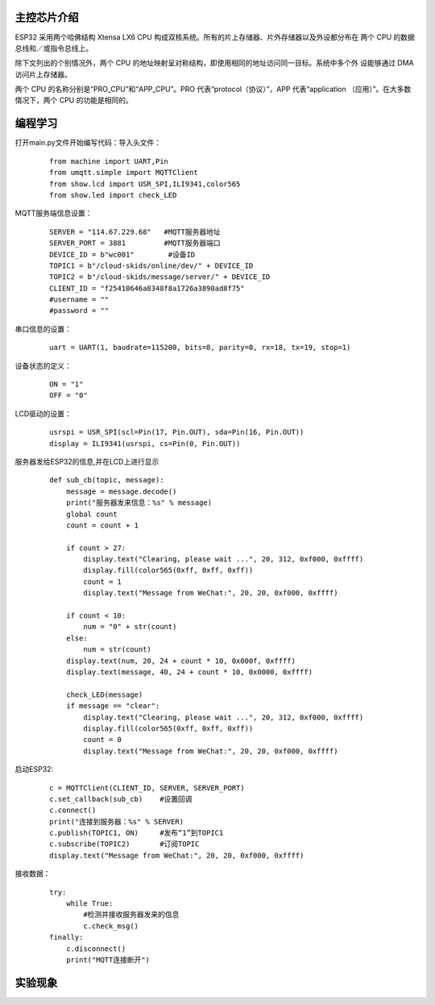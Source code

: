 主控芯片介绍
------------------
ESP32 采用两个哈佛结构 Xtensa LX6 CPU 构成双核系统。所有的片上存储器、片外存储器以及外设都分布在 两个 CPU 的数据总线和／或指令总线上。

除下文列出的个别情况外，两个 CPU 的地址映射呈对称结构，即使用相同的地址访问同一目标。系统中多个外 设能够通过 DMA 访问片上存储器。

两个 CPU 的名称分别是“PRO_CPU”和“APP_CPU”。PRO 代表“protocol（协议）”，APP 代表“application （应用）”。在大多数情况下，两个 CPU 的功能是相同的。

编程学习
------------------
打开main.py文件开始编写代码：导入头文件：
 ::

    from machine import UART,Pin
    from umqtt.simple import MQTTClient
    from show.lcd import USR_SPI,ILI9341,color565
    from show.led import check_LED

MQTT服务端信息设置：
 ::

    SERVER = "114.67.229.68"   #MQTT服务器地址
    SERVER_PORT = 3881         #MQTT服务器端口
    DEVICE_ID = b"wc001"        #设备ID
    TOPIC1 = b"/cloud-skids/online/dev/" + DEVICE_ID
    TOPIC2 = b"/cloud-skids/message/server/" + DEVICE_ID
    CLIENT_ID = "f25410646a8348f8a1726a3890ad8f75"
    #username = ""
    #password = ""

串口信息的设置：
 ::

    uart = UART(1, baudrate=115200, bits=8, parity=0, rx=18, tx=19, stop=1)

设备状态的定义：
 ::

    ON = "1"
    OFF = "0"

LCD驱动的设置：
 ::

    usrspi = USR_SPI(scl=Pin(17, Pin.OUT), sda=Pin(16, Pin.OUT))
    display = ILI9341(usrspi, cs=Pin(0, Pin.OUT))

服务器发给ESP32的信息,并在LCD上进行显示
 ::

    def sub_cb(topic, message):
        message = message.decode()
        print("服务器发来信息：%s" % message)
        global count
        count = count + 1

        if count > 27:
            display.text("Clearing, please wait ...", 20, 312, 0xf000, 0xffff)
            display.fill(color565(0xff, 0xff, 0xff))
            count = 1
            display.text("Message from WeChat:", 20, 20, 0xf000, 0xffff)

        if count < 10:
            num = "0" + str(count)
        else:
            num = str(count)
        display.text(num, 20, 24 + count * 10, 0x000f, 0xffff)
        display.text(message, 40, 24 + count * 10, 0x0000, 0xffff)

        check_LED(message)
        if message == "clear":
            display.text("Clearing, please wait ...", 20, 312, 0xf000, 0xffff)
            display.fill(color565(0xff, 0xff, 0xff))
            count = 0
            display.text("Message from WeChat:", 20, 20, 0xf000, 0xffff)

启动ESP32:
 ::

    c = MQTTClient(CLIENT_ID, SERVER, SERVER_PORT)
    c.set_callback(sub_cb)    #设置回调
    c.connect()
    print("连接到服务器：%s" % SERVER)
    c.publish(TOPIC1, ON)     #发布“1”到TOPIC1
    c.subscribe(TOPIC2)       #订阅TOPIC
    display.text("Message from WeChat:", 20, 20, 0xf000, 0xffff)

接收数据：
 ::

    try:
        while True:
            #检测并接收服务器发来的信息
            c.check_msg()
    finally:
        c.disconnect()
        print("MQTT连接断开")
    
实验现象
------------------

